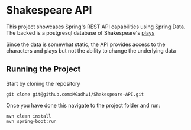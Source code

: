 * Shakespeare API
This project showcases Spring's REST API capabilities using Spring Data. The backed is a postgresql database of Shakespeare's [[https://github.com/catherinedevlin/opensourceshakespeare][plays]]

Since the data is somewhat static, the API provides access to the characters and plays but not the ability to change the underlying data

** Running the Project
Start by cloning the repository

#+BEGIN_SRC shell
  git clone git@github.com:MGadhvi/Shakespeare-API.git
#+END_SRC

Once you have done this navigate to the project folder and run:
#+begin_src shell
  mvn clean install
  mvn spring-boot:run
#+end_src
